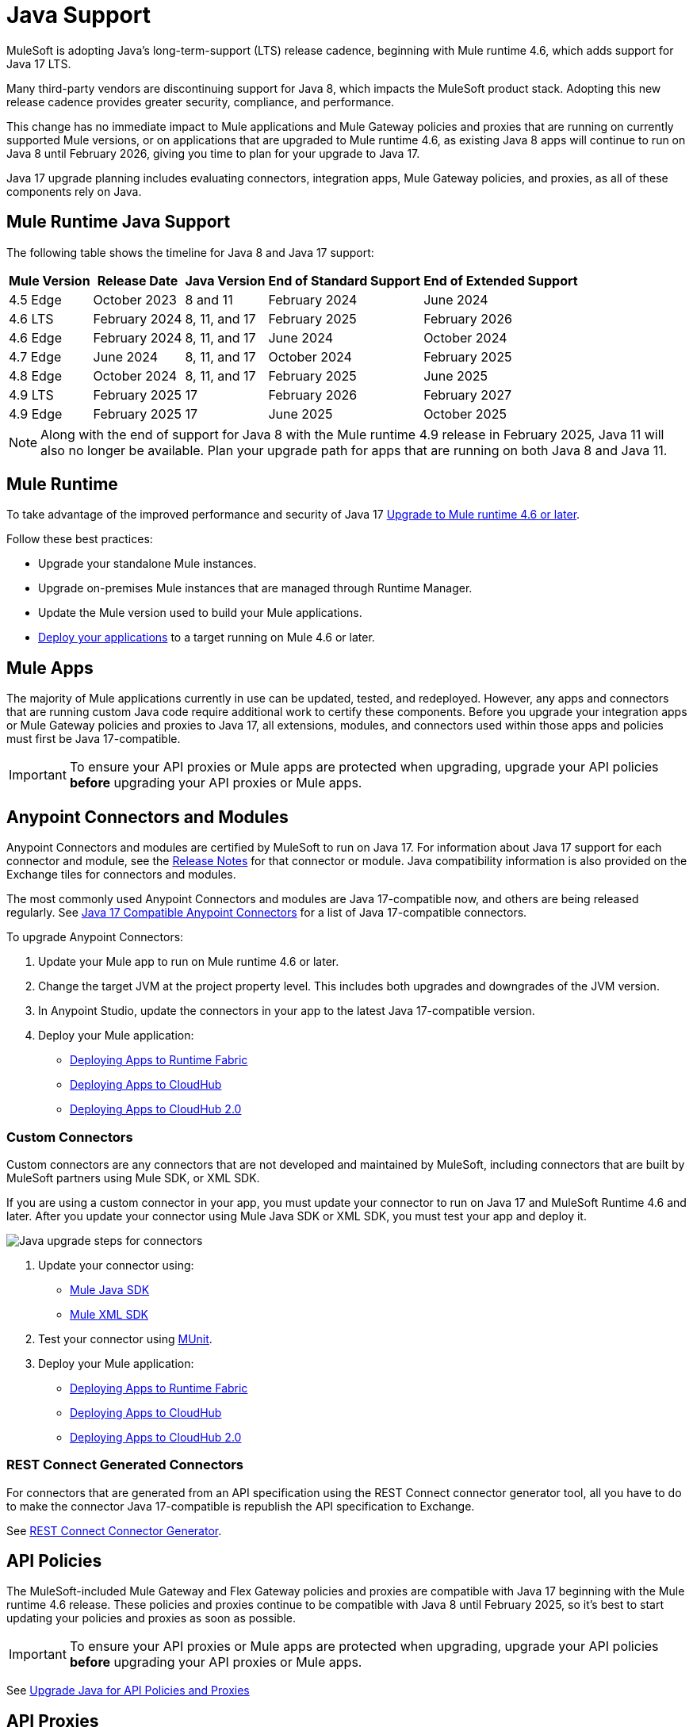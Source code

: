 = Java Support

MuleSoft is adopting Java's long-term-support (LTS) release cadence, beginning with Mule runtime 4.6, which adds support for Java 17 LTS. 

Many third-party vendors are discontinuing support for Java 8, which impacts the MuleSoft product stack. Adopting this new release cadence provides greater security, compliance, and performance.

This change has no immediate impact to Mule applications and Mule Gateway policies and proxies that are running on currently supported Mule versions, or on applications that are upgraded to Mule runtime 4.6, as existing Java 8 apps will continue to run on Java 8 until February 2026, giving you time to plan for your upgrade to Java 17.

Java 17 upgrade planning includes evaluating connectors, integration apps, Mule Gateway policies, and proxies, as all of these components rely on Java. 

[[mule-runtime-java-support]]
== Mule Runtime Java Support

The following table shows the timeline for Java 8 and Java 17 support:

[%header%autowidth.spread]
|===
|Mule Version| Release Date |Java Version | End of Standard Support | End of Extended Support
|4.5 Edge | October 2023 |8 and 11 | February 2024 | June 2024
|4.6 LTS | February 2024 | 8, 11, and 17 | February 2025 | February 2026
|4.6 Edge | February 2024 |8, 11, and 17 | June 2024 | October 2024
|4.7 Edge | June 2024 | 8, 11, and 17 | October 2024 | February 2025
|4.8 Edge | October 2024 | 8, 11, and 17 | February 2025 | June 2025
|4.9 LTS | February 2025 | 17 | February 2026 | February 2027
|4.9 Edge | February 2025 | 17 | June 2025 | October 2025
|===

[NOTE]
Along with the end of support for Java 8 with the Mule runtime 4.9 release in February 2025, Java 11 will also no longer be available. Plan your upgrade path for apps that are running on both Java 8 and Java 11.

[[mule-runtime]]
== Mule Runtime

To take advantage of the improved performance and security of Java 17 xref:mule-runtime::updating-mule-4-versions.adoc[Upgrade to Mule runtime 4.6 or later].

Follow these best practices:

* Upgrade your standalone Mule instances.
* Upgrade on-premises Mule instances that are managed through Runtime Manager.
* Update the Mule version used to build your Mule applications.
* xref:mule-runtime::deploying.adoc[Deploy your applications] to a target running on Mule 4.6 or later.

[mule-apps]
== Mule Apps

The majority of Mule applications currently in use can be updated, tested, and redeployed. However, any apps and connectors that are running custom Java code require additional work to certify these components. Before you upgrade your integration apps or Mule Gateway policies and proxies to Java 17, all extensions, modules, and connectors used within those apps and policies must first be Java 17-compatible. 

[IMPORTANT]
To ensure your API proxies or Mule apps are protected when upgrading, upgrade your API policies *before* upgrading your API proxies or Mule apps.

[[anypoint-connectors-and-modules]]
== Anypoint Connectors and Modules

Anypoint Connectors and modules are certified by MuleSoft to run on Java 17. For information about Java 17 support for each connector and module, see the xref:release-notes::connector/anypoint-connector-release-notes.adoc[Release Notes] for that connector or module. Java compatibility information is also provided on the Exchange tiles for connectors and modules. 

The most commonly used Anypoint Connectors and modules are Java 17-compatible now, and others are being released regularly. See https://help.salesforce.com/s/articleView?id=000782248&type=1[Java 17 Compatible Anypoint Connectors^] for a list of Java 17-compatible connectors.

To upgrade Anypoint Connectors:

. Update your Mule app to run on Mule runtime 4.6 or later. 
. Change the target JVM at the project property level. This includes both upgrades and downgrades of the JVM version.
. In Anypoint Studio, update the connectors in your app to the latest Java 17-compatible version. 
. Deploy your Mule application:
  * xref:runtime-fabric::/deploy-to-runtime-fabric.adoc[Deploying Apps to Runtime Fabric]
  * xref:runtime-manager::cloudhub/deploy-mule-application-task.adoc[Deploying Apps to CloudHub]
  * xref:hosting::/ch2-deploy.adoc[Deploying Apps to CloudHub 2.0]

[[custom-connectors]]
=== Custom Connectors

Custom connectors are any connectors that are not developed and maintained by MuleSoft, including connectors that are built by MuleSoft partners using Mule SDK, or XML SDK.

If you are using a custom connector in your app, you must update your connector to run on Java 17 and MuleSoft Runtime 4.6 and later. After you update your connector using Mule Java SDK or XML SDK, you must test your app and deploy it. 

image:java-upgrade-connectors.png[Java upgrade steps for connectors]

[calloutlist]
. Update your connector using:
  * xref:mule-sdk/getting-started.adoc[Mule Java SDK]
  * xref:mule-sdk/xml-sdk.adoc[Mule XML SDK]
. Test your connector using xref:munit/index.adoc[MUnit].
. Deploy your Mule application:
  * xref:runtime-fabric::/deploy-to-runtime-fabric.adoc[Deploying Apps to Runtime Fabric]
  * xref:runtime-manager::cloudhub/deploy-mule-application-task.adoc[Deploying Apps to CloudHub]
  * xref:hosting::/ch2-deploy.adoc[Deploying Apps to CloudHub 2.0]

[[rest-connect-generated-connectors]]
=== REST Connect Generated Connectors

For connectors that are generated from an API specification using the REST Connect connector generator tool, all you have to do to make the connector Java 17-compatible is republish the API specification to Exchange. 

See xref:exhange/to-deploy-using-rest-connect.adoc[REST Connect Connector Generator].

[[api-policies]]
== API Policies

The MuleSoft-included Mule Gateway and Flex Gateway policies and proxies are compatible with Java 17 beginning with the Mule runtime 4.6 release. These policies and proxies continue to be compatible with Java 8 until February 2025, so it's best to start updating your policies and proxies as soon as possible. 

[IMPORTANT]
To ensure your API proxies or Mule apps are protected when upgrading, upgrade your API policies *before* upgrading your API proxies or Mule apps.

See xref:upgrade-api-policies-proxies.adoc[Upgrade Java for API Policies and Proxies]

[[api-proxies]]
== API Proxies

MuleSoft-included API proxies are compatible with Java 17 beginning with the Mule runtime 4.6 release. These API proxies continue to be compatible with Java 8 until February 2025, so it’s best to start updating your API proxies as soon as possible. 

The steps to upgrade are a little different, depending on which deployment model you use. 

* If you use Basic endpoint, deploy the adapted application to the server from Mule runtime and connect it to API Manager using autodiscovery. For more information, refer to <<Update Mule runtime docs in J17 landing page>>
* If you use a Basic endpoint API instance to update your instance, update the Mule application connecting to your API instance.

[IMPORTANT]
To ensure your API proxies or Mule apps are protected when upgrading, upgrade your API policies *before* upgrading your API proxies or Mule apps.

For details about how to upgrade your API proxies, see xref:upgrade-api-policies-proxies.adoc[]

[[mule-maven-plugin]]
== Mule Maven Plugin 
(REVIEWERS: For this section, is there a dependency on Studio, so this should wait until the Studio release?)

If you are using Mule Maven Plugin (MMP) to deploy your apps, configure the deployment to use Java 17.  

When deploying to CloudHub, MMP deploys the latest build version of a release train when it's given a major and minor version. MMP has a new Java version property to explicitly deploy to a specified Java version.

When deploying to Runtime Fabric (RTF) and CloudHub 2.0, MMP accepts the entire tag of the build so you can use the correct semantic version (SemVer) in your deployment. 

See the following documentation for more information:

* xref:cloudhub-2/ch2-deploy-maven.adoc[Deploying apps to CloudHub 2.0 using the Maven Plugin]
* xref:runtime-fabric/latest/deploy-maven-4.x.adoc[Deploying Applications to Runtime Fabric Using Maven]

[[dataweave]]
== DataWeave

DataWeave uses Java’s reflection API to read and write Java objects and Java 17 adds some restrictions in encapsulation and reflective access that affect the Java Data Format.

To ensure that your applications continue to work as expected, follow these guidelines:

* Verify that the objects used by your application are Plain Old Java Objects (POJOs). 
+
POJOs are required from now on and you must also ensure that POJOs have:

* Default constructor
* Getters for all properties
* Setters for all properties

See xref:dataweave::dataweave-formats-java.adoc#java-support[Java Support] for more information.


== See Also

* https://help.salesforce.com/s/articleView?id=000782248&type=1[Java 17 Compatible Anypoint Connectors^]
* https://help.salesforce.com/s/articleView?id=000396936&type=1[MuleSoft Java 17 Upgrade FAQ^]